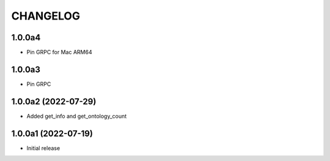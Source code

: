 CHANGELOG
=========

1.0.0a4
-------

- Pin GRPC for Mac ARM64


1.0.0a3
-------

- Pin GRPC


1.0.0a2 (2022-07-29)
--------------------

- Added get_info and get_ontology_count


1.0.0a1 (2022-07-19)
--------------------

- Initial release
